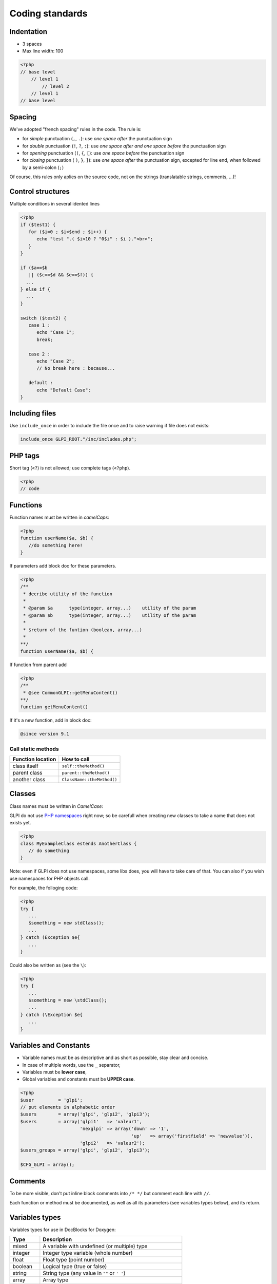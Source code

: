 Coding standards
================

Indentation
-----------

- 3 spaces
- Max line width: 100

.. code-block:: php

   <?php
   // base level
       // level 1
           // level 2
       // level 1
   // base level

Spacing
-------

We've adopted "french spacing" rules in the code. The rule is:

* for *simple* punctuation (``,``, ``.``): use *one space after* the punctuation sign
* for *double* punctuation (``!``, ``?``, ``:``): use *one space after and one space before* the punctuation sign
* for *opening* punctuation (``(``, ``{``, ``[``): use *one space before* the punctuation sign
* for *closing* punctuation ( ``)``, ``}``, ``]``): use *one space after* the punctuation sign, excepted for line end, when followed by a semi-colon (``;``)

Of course, this rules only aplies on the source code, not on the strings (translatable strings, comments, ...)!

Control structures
------------------

Multiple conditions in several idented lines

.. code-block:: php

   <?php
   if ($test1) {
      for ($i=0 ; $i<$end ; $i++) {
         echo "test ".( $i<10 ? "0$i" : $i )."<br>";
      }
   }
   
   if ($a==$b
      || ($c==$d && $e==$f)) {
     ...
   } else if {
     ...
   }
   
   switch ($test2) {
      case 1 :
         echo "Case 1";
         break;
   
      case 2 :
         echo "Case 2";
         // No break here : because...
   
      default :
         echo "Default Case";
   }


Including files
---------------

Use ``include_once`` in order to include the file once and to raise warning if file does not exists:

.. code-block:: php

   include_once GLPI_ROOT."/inc/includes.php";


PHP tags
--------

Short tag (``<?``) is not allowed; use complete tags (``<?php``).

.. code-block:: php

   <?php
   // code


Functions
---------

Function names must be written in *camelCaps*:

.. code-block:: php

   <?php
   function userName($a, $b) {
      //do something here!
   }

If parameters add block doc for these parameters.

.. code-block:: php

   <?php
   /**
    * decribe utility of the function
    *
    * @param $a      type(integer, array...)    utility of the param
    * @param $b      type(integer, array...)    utility of the param
    *
    * $return of the funtion (boolean, array...)
    *
   **/
   function userName($a, $b) {

If function from parent add

.. code-block:: php

   <?php
   /**
    * @see CommonGLPI::getMenuContent()
   **/
   function getMenuContent()

If it's a new function, add in block doc:

.. code-block:: php

   @since version 9.1

Call static methods
^^^^^^^^^^^^^^^^^^^

================= ===========
Function location How to call
================= ===========
class itself      ``self::theMethod()``
parent class      ``parent::theMethod()``
another class     ``ClassName::theMethod()``
================= ===========

Classes
-------

Class names must be written in `CamelCase`:

GLPI do not use `PHP namespaces <http://php.net/manual/en/language.namespaces.php>`_ right now; so be carefull when creating new classes to take a name that does not exists yet.

.. code-block:: php

   <?php
   class MyExampleClass estends AnotherClass {
      // do something
   }


Note: even if GLPI does not use namespaces, some libs does, you will have to take care of that. You can also if you wish use namespaces for PHP objects call.

For example, the folloging code:

.. code-block:: php

   <?php
   try {
      ...
      $something = new stdClass();
      ...
   } catch (Exception $e{
      ...
   }


Could also be written as (see the ``\``):

.. code-block:: php

   <?php
   try {
      ...
      $something = new \stdClass();
      ...
   } catch (\Exception $e{
      ...
   }

Variables and Constants
-----------------------

* Variable names must be as descriptive and as short as possible, stay clear and concise.
* In case of multiple words, use the ``_`` separator,
* Variables must be **lower case**,
* Global variables and constants must be **UPPER case**.

.. code-block:: php

   <?php
   $user         = 'glpi';
   // put elements in alphabetic order
   $users        = array('glpi', 'glpi2', 'glpi3');
   $users        = array('glpi1'   => 'valeur1',
                         'nexglpi' => array('down' => '1',
                                            'up'   => array('firstfield' => 'newvalue')),
                         'glpi2'   => 'valeur2');
   $users_groups = array('glpi', 'glpi2', 'glpi3');
   
   $CFG_GLPI = array();

Comments
--------

To be more visible, don't put inline block comments into ``/* */`` but comment each line with ``//``.

Each function or method must be documented, as well as all its parameters (see variables types below), and its return.


Variables types
---------------

Variables types for use in DocBlocks for Doxygen:

========= ===========
 Type     Description
========= ===========
mixed     A variable with undefined (or multiple) type
integer   Integer type variable (whole number)
float     Float type (point number)
boolean   Logical type (true or false)
string    String type (any value in ``""`` or ``' '``)
array     Array type
object    Object type
ressource Resource type (as returned from ``mysql_connect`` function)
========= ===========

Inserting comment in source code for doxygen.
Result : full doc for variables, functions, classes...


quotes / double quotes
----------------------

* You must use single quotes for indexes, constants declaration, translations, ...
* Use double quote in translated strings
* When you have to use tabulation character (``\t``), carriage return (``\n``) and so on, you should use double quotes.
* For performances reasons since PHP7, you may avoid strings concatenation.

Examples:

.. code-block:: php

   <?php
   //for that one, you should use double, but this is at your option...
   $a = "foo";
   
   //use double quotes here, for $foo to be interpreted
   //   => with double quotes, $a will be "Hello bar" if $foo = 'bar'
   //   => with single quotes, $a will be "Hello $foo"
   $a = "Hello $foo";
   
   //use single quotes for array keys
   $tab = [
      'lastname'  => 'john',
      'firstname' => 'doe'
   ];
   
   //Do not use concatenation to optimize PHP7
   //note that you cannot use functions call in {}
   $a = "Hello {$tab['firstname']}";
   
   //single quote translations
   $str = __('My string to translate');
   
   //Double quote for special characters
   $html = "<p>One paragraph</p>\n<p>Another one</p>";
   
   //single quote cases
   switch ($a) {
      case 'foo' : //use single quote here
         ...
      case 'bar' :
         ...
   }


Files
-----

* Name in lower case.
* Maximum line length: 100 characters
* Indenttion: 3 spaces

Database queries
----------------

* Queries must be written onto several lines, one statement item by line.
* All SQL words must be **UPPER case**.
* For MySQL, all item based must be slash protected (table name, field name, condition),
* All values from variable, even integer should be single quoted

.. code-block:: php

   <?php
   $query = "SELECT *
             FROM `glpi_computers`
             LEFT JOIN `xyzt` ON (`glpi_computers`.`fk_xyzt` = `xyzt`.`id`
                                  AND `xyzt`.`toto` = 'jk')
             WHERE @id@ = '32'
                   AND ( `glpi_computers`.`name` LIKE '%toto%'
                         OR `glpi_computers`.`name` LIKE '%tata%' )
             ORDER BY `glpi_computers`.`date_mod` ASC
             LIMIT 1";
   
   $query = "INSERT INTO `glpi_alerts`
                   (`itemtype`, `items_id`, `type`, `date`) // put field's names to avoid mistakes when names of fields change
             VALUE ('contract', '5', '2', NOW())";

Checking standards
------------------

In order to check some stabdards are respected, we provide some custom `PHP CodeSniffer <http://pear.php.net/package/PHP_CodeSniffer>`_ rules. From the GLPI directory, just run:

.. code-block:: bash

   phpcs --standard=tools/phpcs-rules.xml inc/ front/ ajax/ tests/

If the above command does not provide any output, then, all is OK :)

An example error output would looks like:

.. code-block:: bash

   phpcs --standard=tools/phpcs-rules.xml inc/ front/ ajax/ tests/
   
   FILE: /var/www/webapps/glpi/tests/HtmlTest.php
   ----------------------------------------------------------------------
   FOUND 3 ERRORS AFFECTING 3 LINES
   ----------------------------------------------------------------------
    40 | ERROR | [x] Line indented incorrectly; expected 3 spaces, found
       |       |     4
    59 | ERROR | [x] Line indented incorrectly; expected 3 spaces, found
       |       |     4
    64 | ERROR | [x] Line indented incorrectly; expected 3 spaces, found
       |       |     4
